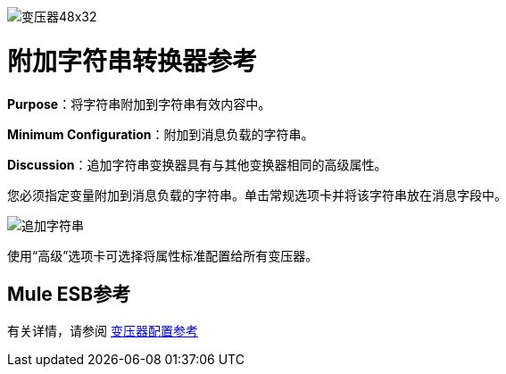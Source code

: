 image:Transformer-48x32.png[变压器48x32]

= 附加字符串转换器参考

*Purpose*：将字符串附加到字符串有效内容中。

*Minimum Configuration*：附加到消息负载的字符串。

*Discussion*：追加字符串变换器具有与其他变换器相同的高级属性。

您必须指定变量附加到消息负载的字符串。单击常规选项卡并将该字符串放在消息字段中。

image:append-string.png[追加字符串]

使用“高级”选项卡可选择将属性标准配置给所有变压器。

==  Mule ESB参考

有关详情，请参阅 link:/mule-user-guide/v/3.4/transformer-reference[变压器配置参考]
